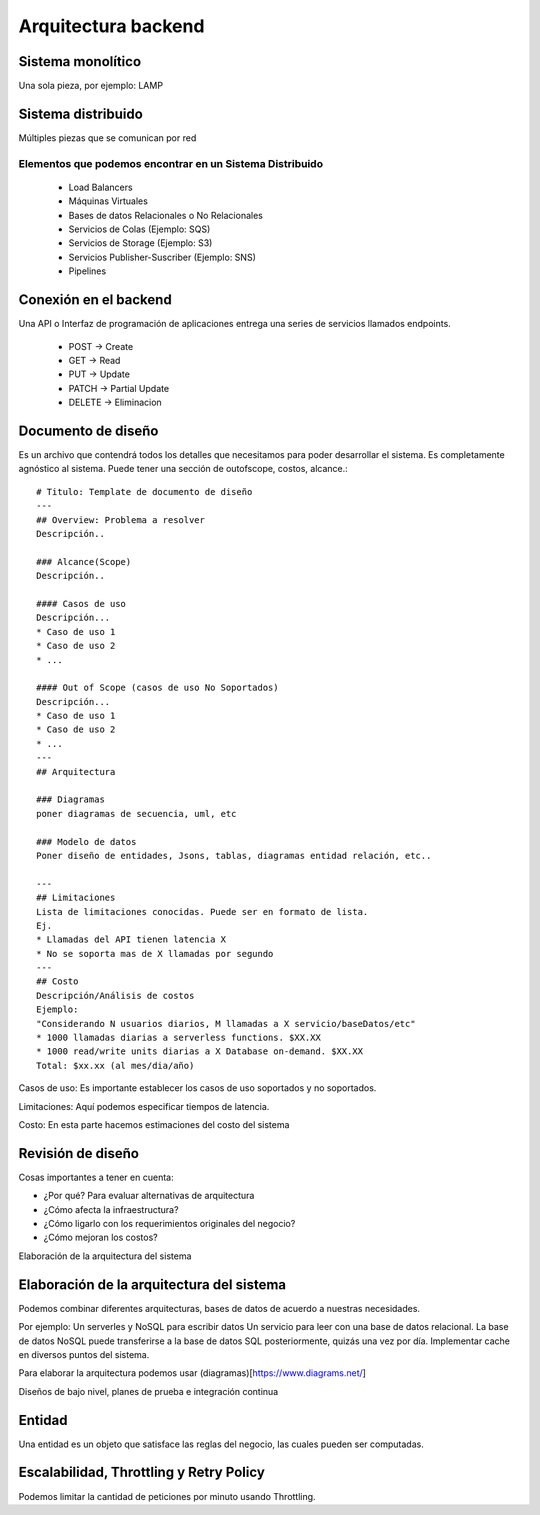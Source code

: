 ====================
Arquitectura backend
====================

Sistema monolítico
==================

Una sola pieza, por ejemplo: LAMP

Sistema distribuido
===================

Múltiples piezas que se comunican por red

Elementos que podemos encontrar en un Sistema Distribuido
---------------------------------------------------------

   -  Load Balancers
   -  Máquinas Virtuales
   -  Bases de datos Relacionales o No Relacionales
   -  Servicios de Colas (Ejemplo: SQS)
   -  Servicios de Storage (Ejemplo: S3)
   -  Servicios Publisher-Suscriber (Ejemplo: SNS)
   -  Pipelines

Conexión en el backend
======================

Una API o Interfaz de programación de aplicaciones entrega una series de
servicios llamados endpoints.

   -  POST -> Create
   -  GET -> Read
   -  PUT -> Update
   -  PATCH -> Partial Update
   -  DELETE -> Eliminacion

Documento de diseño
===================

Es un archivo que contendrá todos los detalles que necesitamos para
poder desarrollar el sistema. Es completamente agnóstico al sistema.
Puede tener una sección de outofscope, costos, alcance.:

::

   # Titulo: Template de documento de diseño
   ---
   ## Overview: Problema a resolver
   Descripción..

   ### Alcance(Scope)
   Descripción..

   #### Casos de uso
   Descripción...
   * Caso de uso 1
   * Caso de uso 2
   * ...

   #### Out of Scope (casos de uso No Soportados)
   Descripción...
   * Caso de uso 1
   * Caso de uso 2
   * ...
   ---
   ## Arquitectura

   ### Diagramas
   poner diagramas de secuencia, uml, etc

   ### Modelo de datos
   Poner diseño de entidades, Jsons, tablas, diagramas entidad relación, etc..

   ---
   ## Limitaciones
   Lista de limitaciones conocidas. Puede ser en formato de lista.
   Ej.
   * Llamadas del API tienen latencia X
   * No se soporta mas de X llamadas por segundo
   ---
   ## Costo
   Descripción/Análisis de costos
   Ejemplo:
   "Considerando N usuarios diarios, M llamadas a X servicio/baseDatos/etc"
   * 1000 llamadas diarias a serverless functions. $XX.XX
   * 1000 read/write units diarias a X Database on-demand. $XX.XX
   Total: $xx.xx (al mes/dia/año)

Casos de uso: Es importante establecer los casos de uso soportados y no
soportados.

Limitaciones: Aquí podemos especificar tiempos de latencia.

Costo: En esta parte hacemos estimaciones del costo del sistema

Revisión de diseño
==================

Cosas importantes a tener en cuenta:

-  ¿Por qué? Para evaluar alternativas de arquitectura
-  ¿Cómo afecta la infraestructura?
-  ¿Cómo ligarlo con los requerimientos originales del negocio?
-  ¿Cómo mejoran los costos?

Elaboración de la arquitectura del sistema

Elaboración de la arquitectura del sistema
==========================================

Podemos combinar diferentes arquitecturas, bases de datos de acuerdo a
nuestras necesidades.

Por ejemplo: Un serverles y NoSQL para escribir datos Un servicio para
leer con una base de datos relacional. La base de datos NoSQL puede
transferirse a la base de datos SQL posteriormente, quizás una vez por
día. Implementar cache en diversos puntos del sistema.

Para elaborar la arquitectura podemos usar
(diagramas)[https://www.diagrams.net/]

Diseños de bajo nivel, planes de prueba e integración continua

Entidad
=======

Una entidad es un objeto que satisface las reglas del negocio, las
cuales pueden ser computadas.

Escalabilidad, Throttling y Retry Policy
========================================

Podemos limitar la cantidad de peticiones por minuto usando Throttling.

